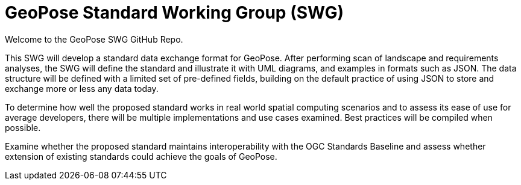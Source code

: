 # GeoPose Standard Working Group (SWG)

Welcome to the GeoPose SWG GitHub Repo.

This SWG will develop a standard data exchange format for GeoPose.
After performing scan of landscape and requirements analyses, the SWG will define the standard and illustrate it with UML diagrams, and examples in formats such as JSON. The data structure will be defined with a limited set of pre-defined fields, building on the default practice of using JSON to store and exchange more or less any data today.

To determine how well the proposed standard works in real world spatial computing scenarios and to assess its ease of use for average developers, there will be multiple implementations and use cases examined. Best practices will be compiled when possible.

Examine whether the proposed standard maintains interoperability with the OGC Standards Baseline and assess whether extension of existing standards could achieve the goals of GeoPose.
